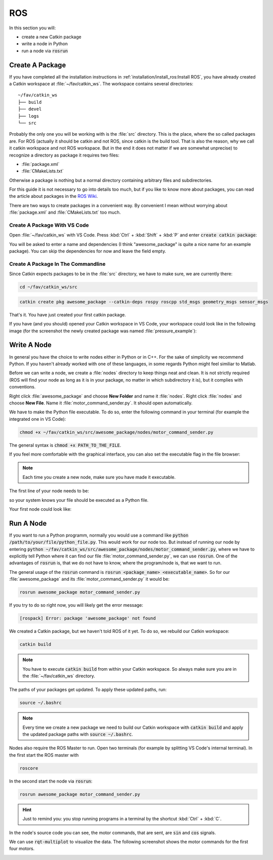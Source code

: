 ROS
###

In this section you will:

* create a new Catkin package
* write a node in Python
* run a node via :code:`rosrun`

Create A Package
================

If you have completed all the installation instructions in :ref:`installation/install_ros:Install ROS`, you have already created a Catkin workspace at :file:`~/fav/catkin_ws`. The workspace contains several directories::

   ~/fav/catkin_ws
   ├── build
   ├── devel
   ├── logs
   └── src


Probably the only one you will be working with is the :file:`src` directory. This is the place, where the so called packages are. For ROS (actually it should be catkin and not ROS, since catkin is the build tool. That is also the reason, why we call it catkin workspace and not ROS workspace. But in the end it does not matter if we are somewhat unprecise) to recognize a directory as package it requires two files:

* :file:`package.xml`
* :file:`CMakeLists.txt`

Otherwise a package is nothing but a normal directory containing arbitrary files and subdirectories.

For this guide it is not necessary to go into details too much, but if you like to know more about packages, you can read the article about packages in the `ROS Wiki <http://wiki.ros.org/ROS/Tutorials/CreatingPackage>`_.

There are two ways to create packages in a convenient way. By convenient I mean without worrying about :file:`package.xml` and :file:`CMakeLists.txt` too much. 

Create A Package With VS Code
*****************************

Open :file:`~/fav/catkin_ws` with VS Code. Press :kbd:`Ctrl` + :kbd:`Shift` + :kbd:`P` and enter :code:`create catkin package`:

.. image:: /res/images/vscode_new_catkin_package.png

You will be asked to enter a name and dependencies (I think "awesome_package" is quite a nice name for an example package). You can skip the dependencies for now and leave the field empty.

.. seealso:: For more details on dependencies see the `ROS Wiki <http://wiki.ros.org/ROS/Tutorials/CreatingPackage>`_.

Create A Package In The Commandline
***********************************

Since Catkin expects packages to be in the :file:`src` directory, we have to make sure, we are currently there:

.. code-block:: sh

   cd ~/fav/catkin_ws/src

.. code-block:: sh

   catkin create pkg awesome_package --catkin-deps rospy roscpp std_msgs geometry_msgs sensor_msgs

That's it. You have just created your first catkin package.

If you have (and you should) opened your Catkin workspace in VS Code, your workspace could look like in the following image (for the screenshot the newly created package was named :file:`pressure_example`):

.. image:: /res/images/vscode_catkin_overview.png

Write A Node
============

In general you have the choice to write nodes either in Python or in C++. For the sake of simplicity we recommend Python. If you haven't already worked with one of these languages, in some regards Python might feel similiar to Matlab.

Before we can write a node, we create a :file:`nodes` directory to keep things neat and clean. It is not strictly required (ROS will find your node as long as it is in your package, no matter in which subdirectory it is), but it complies with conventions.

Right click :file:`awesome_package` and choose **New Folder** and name it :file:`nodes`. Right click :file:`nodes` and choose **New File**. Name it :file:`motor_command_sender.py`. It should open automatically.

.. image:: /res/images/vscode_create_node.gif

We have to make the Python file executable. To do so, enter the following command in your terminal (for example the integrated one in VS Code):

.. code-block:: sh

   chmod +x ~/fav/catkin_ws/src/awesome_package/nodes/motor_command_sender.py

The general syntax is :code:`chmod +x PATH_TO_THE_FILE`.

If you feel more comfortable with the graphical interface, you can also set the executable flag in the file browser:

.. image:: /res/images/executable.gif

.. note:: Each time you create a new node, make sure you have made it executable.

The first line of your node needs to be:

.. code-block:: python
   :linenos:

   #!/usr/bin/env python

so your system knows your file should be executed as a Python file.

Your first node could look like:

.. code-block:: python
   :linenos:

   #!/usr/bin/env python
   import rospy
   import math
   from mavros_msgs.msg import MotorSetpoint


   class MyFirstNode():
      def __init__(self):
         rospy.init_node("motor_command_sender")
         self.setpoint_pub = rospy.Publisher("mavros/setpoint_motor/setpoint",
                                             MotorSetpoint,
                                             queue_size=1)

      def run(self):
         rate = rospy.Rate(30.0)

         while not rospy.is_shutdown():
               msg = MotorSetpoint()
               msg.header.stamp = rospy.Time.now()
               # since the bluerov has 8 motors, the setpoint list holds 8 values
               t = rospy.get_time()
               msg.setpoint[0] = 0.2 * math.sin(t)
               msg.setpoint[1] = -0.2 * math.sin(t)
               msg.setpoint[2] = 0.2 * math.cos(t)
               msg.setpoint[3] = -0.2 * math.cos(t)
               msg.setpoint[4] = 0.4 * math.sin(t)
               msg.setpoint[5] = -0.4 * math.sin(t)
               msg.setpoint[6] = 0.4 * math.cos(t)
               msg.setpoint[7] = -0.4 * math.cos(t)
               
               self.setpoint_pub.publish(msg)

               rate.sleep()


   def main():
      node = MyFirstNode()
      node.run()


   if __name__ == "__main__":
      main()

Run A Node
==========

If you want to run a Python programm, normally you would use a command like :code:`python /path/to/your/file/python_file.py`. This would work for our node too. But instead of running our node by entering :code:`python ~/fav/catkin_ws/src/awesome_package/nodes/motor_command_sender.py`, where we have to explicitly tell Python where it can find our file :file:`motor_command_sender.py`, we can use :code:`rosrun`. One of the advantages of :code:`rosrun` is, that we do not have to know, where the program/node is, that we want to run. 

The general usage of the :code:`rosrun` command is :code:`rosrun <package_name> <executable_name>`. So for our :file:`awesome_package` and its :file:`motor_command_sender.py` it would be:

.. code-block:: sh

   rosrun awesome_package motor_command_sender.py

If you try to do so right now, you will likely get the error message:

.. code-block:: sh

   [rospack] Error: package 'awesome_package' not found

We created a Catkin package, but we haven't told ROS of it yet. To do so, we rebuild our Catkin workspace:

.. code-block:: sh

   catkin build

.. note:: You have to execute :code:`catkin build` from within your Catkin workspace. So always make sure you are in the :file:`~/fav/catkin_ws` directory.

The paths of your packages get updated. To apply these updated paths, run:

.. code-block:: sh

   source ~/.bashrc

.. note:: Every time we create a new package we need to build our Catkin workspace with :code:`catkin build` and apply the updated package paths with :code:`source ~/.bashrc`.

Nodes also require the ROS Master to run. Open two terminals (for example by splitting VS Code's internal terminal). In the first start the ROS master with 

.. code-block:: sh

   roscore

In the second start the node via :code:`rosrun`:

.. code-block:: sh

   rosrun awesome_package motor_command_sender.py

.. image:: /res/images/rosrun_motor_command_sender.gif

.. hint:: Just to remind you: you stop running programs in a terminal by the shortcut :kbd:`Ctrl` + :kbd:`C`.

In the node's source code you can see, the motor commands, that are sent, are :code:`sin` and :code:`cos` signals.

We can use :code:`rqt-multiplot` to visualize the data. The following screenshot shows the motor commands for the first four motors.

.. image:: /res/images/rqt_multiplot.png